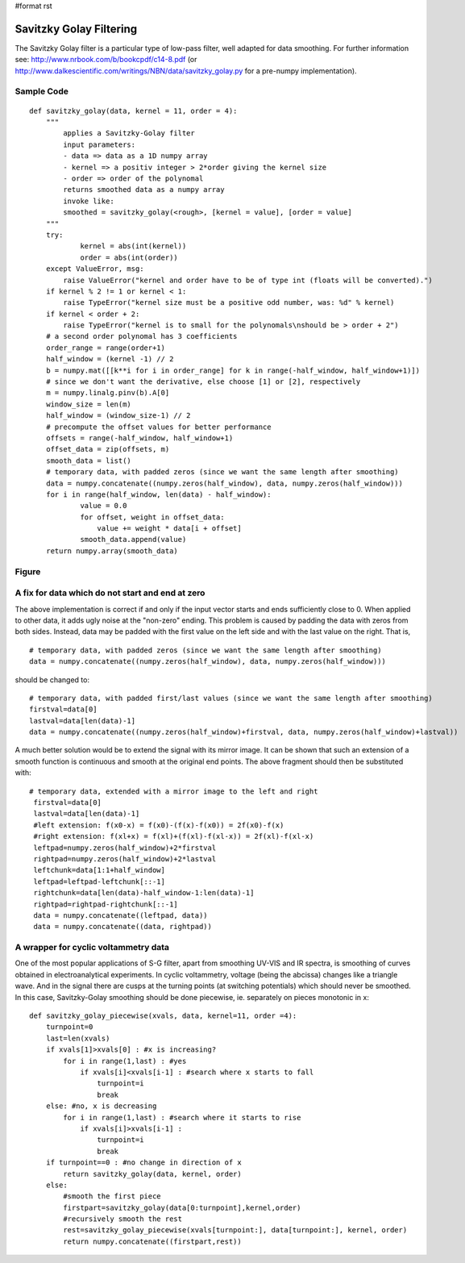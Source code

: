 #format rst

Savitzky Golay Filtering
========================

The Savitzky Golay filter is a particular type of low-pass filter, well adapted for data smoothing. For further information see: http://www.nrbook.com/b/bookcpdf/c14-8.pdf  (or http://www.dalkescientific.com/writings/NBN/data/savitzky_golay.py  for a pre-numpy implementation).

Sample Code
-----------

::

   def savitzky_golay(data, kernel = 11, order = 4):
       """
           applies a Savitzky-Golay filter
           input parameters:
           - data => data as a 1D numpy array
           - kernel => a positiv integer > 2*order giving the kernel size
           - order => order of the polynomal
           returns smoothed data as a numpy array
           invoke like:
           smoothed = savitzky_golay(<rough>, [kernel = value], [order = value]
       """
       try:
               kernel = abs(int(kernel))
               order = abs(int(order))
       except ValueError, msg:
           raise ValueError("kernel and order have to be of type int (floats will be converted).")
       if kernel % 2 != 1 or kernel < 1:
           raise TypeError("kernel size must be a positive odd number, was: %d" % kernel)
       if kernel < order + 2:
           raise TypeError("kernel is to small for the polynomals\nshould be > order + 2")
       # a second order polynomal has 3 coefficients
       order_range = range(order+1)
       half_window = (kernel -1) // 2
       b = numpy.mat([[k**i for i in order_range] for k in range(-half_window, half_window+1)])
       # since we don't want the derivative, else choose [1] or [2], respectively
       m = numpy.linalg.pinv(b).A[0]
       window_size = len(m)
       half_window = (window_size-1) // 2
       # precompute the offset values for better performance
       offsets = range(-half_window, half_window+1)
       offset_data = zip(offsets, m)
       smooth_data = list()
       # temporary data, with padded zeros (since we want the same length after smoothing)
       data = numpy.concatenate((numpy.zeros(half_window), data, numpy.zeros(half_window)))
       for i in range(half_window, len(data) - half_window):
               value = 0.0
               for offset, weight in offset_data:
                   value += weight * data[i + offset]
               smooth_data.append(value)
       return numpy.array(smooth_data)

Figure
------


.. image:: images/Cookbook/SavitzkyGolay/cd_spec.png
 CD-spectrum of a protein. Black: raw data. Red: filter applied

A fix for data which do not start and end at zero
-------------------------------------------------

The above implementation is correct if and only if the input vector starts and ends sufficiently close to 0. When applied to other data, it adds ugly noise at the "non-zero" ending. This problem is caused by padding the data with zeros from both sides. Instead, data may be padded with the first value on the left side and with the last value on the right. That is,

::

   # temporary data, with padded zeros (since we want the same length after smoothing)
   data = numpy.concatenate((numpy.zeros(half_window), data, numpy.zeros(half_window)))

should be changed to:

::

   # temporary data, with padded first/last values (since we want the same length after smoothing)
   firstval=data[0]
   lastval=data[len(data)-1]
   data = numpy.concatenate((numpy.zeros(half_window)+firstval, data, numpy.zeros(half_window)+lastval))

A much better solution would be to extend the signal with its mirror image. It can be shown that such an extension of a smooth function is continuous and smooth at the original end points. The above fragment should then be substituted with:

::

      # temporary data, extended with a mirror image to the left and right
       firstval=data[0]
       lastval=data[len(data)-1]
       #left extension: f(x0-x) = f(x0)-(f(x)-f(x0)) = 2f(x0)-f(x)
       #right extension: f(xl+x) = f(xl)+(f(xl)-f(xl-x)) = 2f(xl)-f(xl-x)
       leftpad=numpy.zeros(half_window)+2*firstval
       rightpad=numpy.zeros(half_window)+2*lastval
       leftchunk=data[1:1+half_window]
       leftpad=leftpad-leftchunk[::-1]
       rightchunk=data[len(data)-half_window-1:len(data)-1]
       rightpad=rightpad-rightchunk[::-1]
       data = numpy.concatenate((leftpad, data))
       data = numpy.concatenate((data, rightpad))

A wrapper for cyclic voltammetry data
-------------------------------------

One of the most popular applications of S-G filter, apart from smoothing UV-VIS and IR spectra, is smoothing of curves obtained in electroanalytical experiments. In cyclic voltammetry, voltage (being the abcissa) changes like a triangle wave. And in the signal there are cusps at the turning points (at switching potentials) which should never be smoothed. In this case, Savitzky-Golay smoothing should be done piecewise, ie. separately on pieces monotonic in x:

::

   def savitzky_golay_piecewise(xvals, data, kernel=11, order =4):
       turnpoint=0
       last=len(xvals)
       if xvals[1]>xvals[0] : #x is increasing?
           for i in range(1,last) : #yes
               if xvals[i]<xvals[i-1] : #search where x starts to fall
                   turnpoint=i
                   break
       else: #no, x is decreasing
           for i in range(1,last) : #search where it starts to rise
               if xvals[i]>xvals[i-1] :
                   turnpoint=i
                   break
       if turnpoint==0 : #no change in direction of x
           return savitzky_golay(data, kernel, order)
       else:
           #smooth the first piece
           firstpart=savitzky_golay(data[0:turnpoint],kernel,order)
           #recursively smooth the rest
           rest=savitzky_golay_piecewise(xvals[turnpoint:], data[turnpoint:], kernel, order)
           return numpy.concatenate((firstpart,rest))

